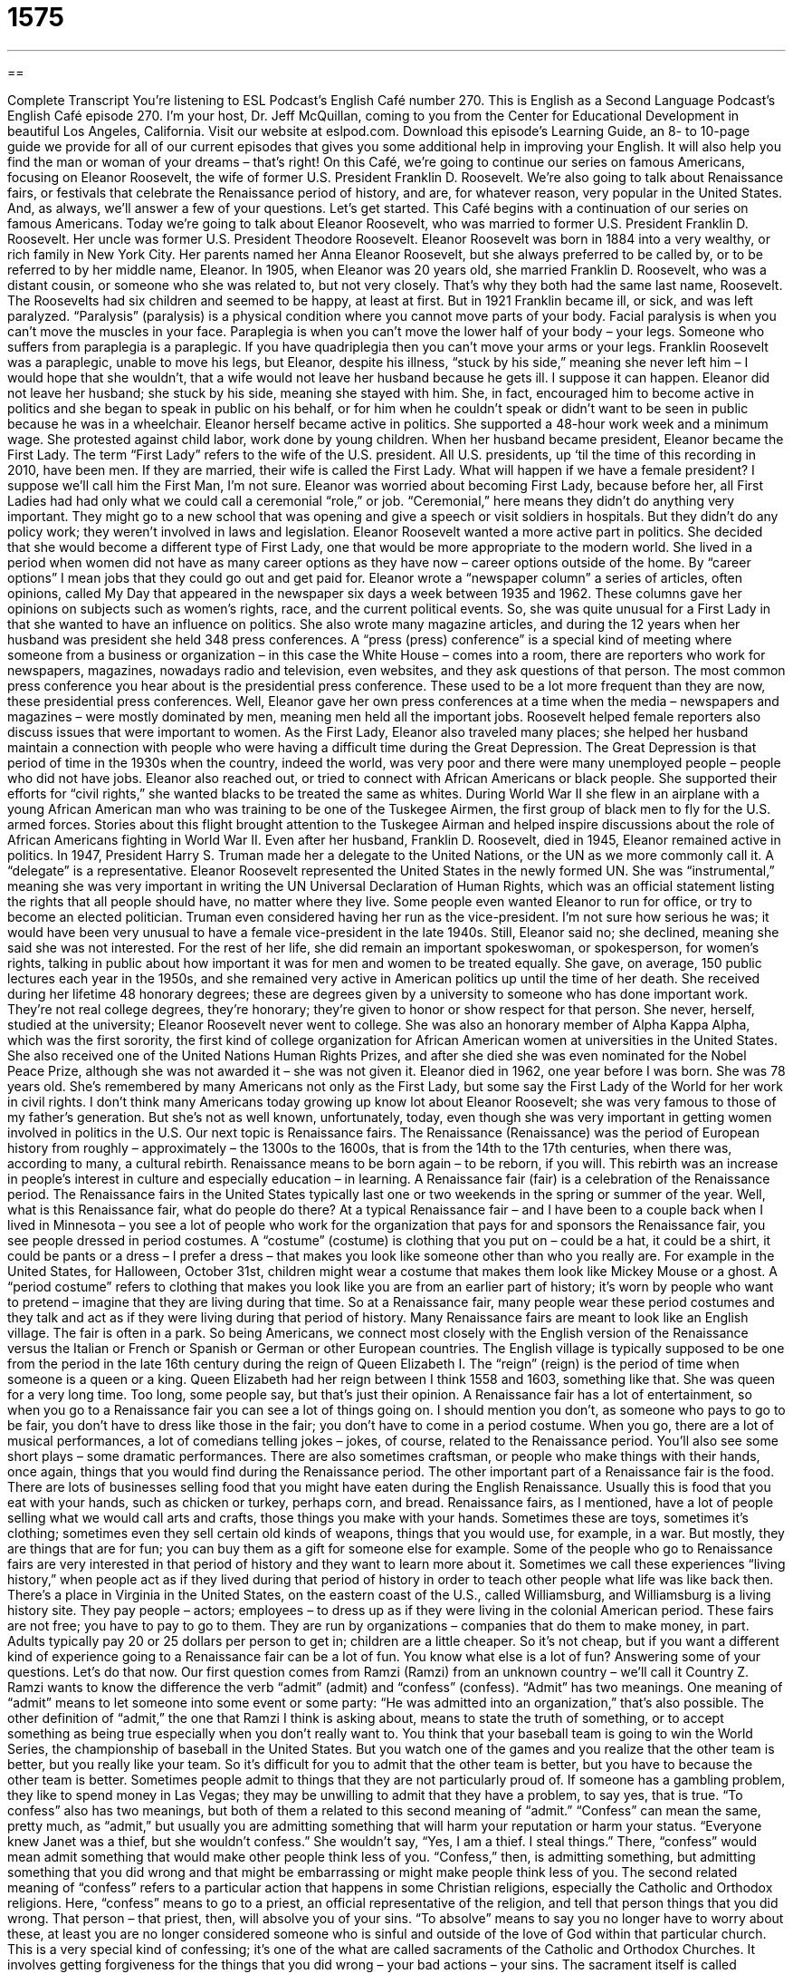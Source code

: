 = 1575
:toc: left
:toclevels: 3
:sectnums:
:stylesheet: ../../../myAdocCss.css

'''

== 

Complete Transcript
You’re listening to ESL Podcast’s English Café number 270.
This is English as a Second Language Podcast’s English Café episode 270. I’m your host, Dr. Jeff McQuillan, coming to you from the Center for Educational Development in beautiful Los Angeles, California.
Visit our website at eslpod.com. Download this episode’s Learning Guide, an 8- to 10-page guide we provide for all of our current episodes that gives you some additional help in improving your English. It will also help you find the man or woman of your dreams – that’s right!
On this Café, we’re going to continue our series on famous Americans, focusing on Eleanor Roosevelt, the wife of former U.S. President Franklin D. Roosevelt. We’re also going to talk about Renaissance fairs, or festivals that celebrate the Renaissance period of history, and are, for whatever reason, very popular in the United States. And, as always, we’ll answer a few of your questions. Let’s get started.
This Café begins with a continuation of our series on famous Americans. Today we’re going to talk about Eleanor Roosevelt, who was married to former U.S. President Franklin D. Roosevelt. Her uncle was former U.S. President Theodore Roosevelt.
Eleanor Roosevelt was born in 1884 into a very wealthy, or rich family in New York City. Her parents named her Anna Eleanor Roosevelt, but she always preferred to be called by, or to be referred to by her middle name, Eleanor.
In 1905, when Eleanor was 20 years old, she married Franklin D. Roosevelt, who was a distant cousin, or someone who she was related to, but not very closely. That’s why they both had the same last name, Roosevelt.
The Roosevelts had six children and seemed to be happy, at least at first. But in 1921 Franklin became ill, or sick, and was left paralyzed. “Paralysis” (paralysis) is a physical condition where you cannot move parts of your body. Facial paralysis is when you can’t move the muscles in your face. Paraplegia is when you can’t move the lower half of your body – your legs. Someone who suffers from paraplegia is a paraplegic. If you have quadriplegia then you can’t move your arms or your legs. Franklin Roosevelt was a paraplegic, unable to move his legs, but Eleanor, despite his illness, “stuck by his side,” meaning she never left him – I would hope that she wouldn’t, that a wife would not leave her husband because he gets ill. I suppose it can happen. Eleanor did not leave her husband; she stuck by his side, meaning she stayed with him. She, in fact, encouraged him to become active in politics and she began to speak in public on his behalf, or for him when he couldn’t speak or didn’t want to be seen in public because he was in a wheelchair.
Eleanor herself became active in politics. She supported a 48-hour work week and a minimum wage. She protested against child labor, work done by young children. When her husband became president, Eleanor became the First Lady. The term “First Lady” refers to the wife of the U.S. president. All U.S. presidents, up ‘til the time of this recording in 2010, have been men. If they are married, their wife is called the First Lady. What will happen if we have a female president? I suppose we’ll call him the First Man, I’m not sure.
Eleanor was worried about becoming First Lady, because before her, all First Ladies had had only what we could call a ceremonial “role,” or job. “Ceremonial,” here means they didn’t do anything very important. They might go to a new school that was opening and give a speech or visit soldiers in hospitals. But they didn’t do any policy work; they weren’t involved in laws and legislation. Eleanor Roosevelt wanted a more active part in politics. She decided that she would become a different type of First Lady, one that would be more appropriate to the modern world.
She lived in a period when women did not have as many career options as they have now – career options outside of the home. By “career options” I mean jobs that they could go out and get paid for. Eleanor wrote a “newspaper column” a series of articles, often opinions, called My Day that appeared in the newspaper six days a week between 1935 and 1962. These columns gave her opinions on subjects such as women’s rights, race, and the current political events. So, she was quite unusual for a First Lady in that she wanted to have an influence on politics.
She also wrote many magazine articles, and during the 12 years when her husband was president she held 348 press conferences. A “press (press) conference” is a special kind of meeting where someone from a business or organization – in this case the White House – comes into a room, there are reporters who work for newspapers, magazines, nowadays radio and television, even websites, and they ask questions of that person. The most common press conference you hear about is the presidential press conference. These used to be a lot more frequent than they are now, these presidential press conferences. Well, Eleanor gave her own press conferences at a time when the media – newspapers and magazines – were mostly dominated by men, meaning men held all the important jobs. Roosevelt helped female reporters also discuss issues that were important to women.
As the First Lady, Eleanor also traveled many places; she helped her husband maintain a connection with people who were having a difficult time during the Great Depression. The Great Depression is that period of time in the 1930s when the country, indeed the world, was very poor and there were many unemployed people – people who did not have jobs. Eleanor also reached out, or tried to connect with African Americans or black people. She supported their efforts for “civil rights,” she wanted blacks to be treated the same as whites. During World War II she flew in an airplane with a young African American man who was training to be one of the Tuskegee Airmen, the first group of black men to fly for the U.S. armed forces. Stories about this flight brought attention to the Tuskegee Airman and helped inspire discussions about the role of African Americans fighting in World War II.
Even after her husband, Franklin D. Roosevelt, died in 1945, Eleanor remained active in politics. In 1947, President Harry S. Truman made her a delegate to the United Nations, or the UN as we more commonly call it. A “delegate” is a representative. Eleanor Roosevelt represented the United States in the newly formed UN. She was “instrumental,” meaning she was very important in writing the UN Universal Declaration of Human Rights, which was an official statement listing the rights that all people should have, no matter where they live.
Some people even wanted Eleanor to run for office, or try to become an elected politician. Truman even considered having her run as the vice-president. I’m not sure how serious he was; it would have been very unusual to have a female vice-president in the late 1940s. Still, Eleanor said no; she declined, meaning she said she was not interested. For the rest of her life, she did remain an important spokeswoman, or spokesperson, for women’s rights, talking in public about how important it was for men and women to be treated equally. She gave, on average, 150 public lectures each year in the 1950s, and she remained very active in American politics up until the time of her death.
She received during her lifetime 48 honorary degrees; these are degrees given by a university to someone who has done important work. They’re not real college degrees, they’re honorary; they’re given to honor or show respect for that person. She never, herself, studied at the university; Eleanor Roosevelt never went to college. She was also an honorary member of Alpha Kappa Alpha, which was the first sorority, the first kind of college organization for African American women at universities in the United States. She also received one of the United Nations Human Rights Prizes, and after she died she was even nominated for the Nobel Peace Prize, although she was not awarded it – she was not given it.
Eleanor died in 1962, one year before I was born. She was 78 years old. She’s remembered by many Americans not only as the First Lady, but some say the First Lady of the World for her work in civil rights.
I don’t think many Americans today growing up know lot about Eleanor Roosevelt; she was very famous to those of my father’s generation. But she’s not as well known, unfortunately, today, even though she was very important in getting women involved in politics in the U.S.
Our next topic is Renaissance fairs. The Renaissance (Renaissance) was the period of European history from roughly – approximately – the 1300s to the 1600s, that is from the 14th to the 17th centuries, when there was, according to many, a cultural rebirth. Renaissance means to be born again – to be reborn, if you will. This rebirth was an increase in people’s interest in culture and especially education – in learning. A Renaissance fair (fair) is a celebration of the Renaissance period. The Renaissance fairs in the United States typically last one or two weekends in the spring or summer of the year.
Well, what is this Renaissance fair, what do people do there? At a typical Renaissance fair – and I have been to a couple back when I lived in Minnesota – you see a lot of people who work for the organization that pays for and sponsors the Renaissance fair, you see people dressed in period costumes. A “costume” (costume) is clothing that you put on – could be a hat, it could be a shirt, it could be pants or a dress – I prefer a dress – that makes you look like someone other than who you really are. For example in the United States, for Halloween, October 31st, children might wear a costume that makes them look like Mickey Mouse or a ghost. A “period costume” refers to clothing that makes you look like you are from an earlier part of history; it’s worn by people who want to pretend – imagine that they are living during that time. So at a Renaissance fair, many people wear these period costumes and they talk and act as if they were living during that period of history.
Many Renaissance fairs are meant to look like an English village. The fair is often in a park. So being Americans, we connect most closely with the English version of the Renaissance versus the Italian or French or Spanish or German or other European countries. The English village is typically supposed to be one from the period in the late 16th century during the reign of Queen Elizabeth I. The “reign” (reign) is the period of time when someone is a queen or a king. Queen Elizabeth had her reign between I think 1558 and 1603, something like that. She was queen for a very long time. Too long, some people say, but that’s just their opinion.
A Renaissance fair has a lot of entertainment, so when you go to a Renaissance fair you can see a lot of things going on. I should mention you don’t, as someone who pays to go to be fair, you don’t have to dress like those in the fair; you don’t have to come in a period costume. When you go, there are a lot of musical performances, a lot of comedians telling jokes – jokes, of course, related to the Renaissance period. You’ll also see some short plays – some dramatic performances. There are also sometimes craftsman, or people who make things with their hands, once again, things that you would find during the Renaissance period. The other important part of a Renaissance fair is the food. There are lots of businesses selling food that you might have eaten during the English Renaissance. Usually this is food that you eat with your hands, such as chicken or turkey, perhaps corn, and bread.
Renaissance fairs, as I mentioned, have a lot of people selling what we would call arts and crafts, those things you make with your hands. Sometimes these are toys, sometimes it’s clothing; sometimes even they sell certain old kinds of weapons, things that you would use, for example, in a war. But mostly, they are things that are for fun; you can buy them as a gift for someone else for example.
Some of the people who go to Renaissance fairs are very interested in that period of history and they want to learn more about it. Sometimes we call these experiences “living history,” when people act as if they lived during that period of history in order to teach other people what life was like back then. There’s a place in Virginia in the United States, on the eastern coast of the U.S., called Williamsburg, and Williamsburg is a living history site. They pay people – actors; employees – to dress up as if they were living in the colonial American period.
These fairs are not free; you have to pay to go to them. They are run by organizations – companies that do them to make money, in part. Adults typically pay 20 or 25 dollars per person to get in; children are a little cheaper. So it’s not cheap, but if you want a different kind of experience going to a Renaissance fair can be a lot of fun.
You know what else is a lot of fun? Answering some of your questions. Let’s do that now.
Our first question comes from Ramzi (Ramzi) from an unknown country – we’ll call it Country Z. Ramzi wants to know the difference the verb “admit” (admit) and “confess” (confess).
“Admit” has two meanings. One meaning of “admit” means to let someone into some event or some party: “He was admitted into an organization,” that’s also possible. The other definition of “admit,” the one that Ramzi I think is asking about, means to state the truth of something, or to accept something as being true especially when you don’t really want to. You think that your baseball team is going to win the World Series, the championship of baseball in the United States. But you watch one of the games and you realize that the other team is better, but you really like your team. So it’s difficult for you to admit that the other team is better, but you have to because the other team is better. Sometimes people admit to things that they are not particularly proud of. If someone has a gambling problem, they like to spend money in Las Vegas; they may be unwilling to admit that they have a problem, to say yes, that is true.
“To confess” also has two meanings, but both of them a related to this second meaning of “admit.” “Confess” can mean the same, pretty much, as “admit,” but usually you are admitting something that will harm your reputation or harm your status. “Everyone knew Janet was a thief, but she wouldn’t confess.” She wouldn’t say, “Yes, I am a thief. I steal things.” There, “confess” would mean admit something that would make other people think less of you. “Confess,” then, is admitting something, but admitting something that you did wrong and that might be embarrassing or might make people think less of you.
The second related meaning of “confess” refers to a particular action that happens in some Christian religions, especially the Catholic and Orthodox religions. Here, “confess” means to go to a priest, an official representative of the religion, and tell that person things that you did wrong. That person – that priest, then, will absolve you of your sins. “To absolve” means to say you no longer have to worry about these, at least you are no longer considered someone who is sinful and outside of the love of God within that particular church. This is a very special kind of confessing; it’s one of the what are called sacraments of the Catholic and Orthodox Churches. It involves getting forgiveness for the things that you did wrong – your bad actions – your sins. The sacrament itself is called confession or penance, sometimes reconciliation. All these things are related to the same action of you going to a priest and telling him what you did wrong. Now, you can do that anonymously in the Catholic tradition, in the Orthodox tradition as well I believe; you don’t have to show your face. That’s part of the process – the procedure.
So, “confess” and “admit” can sometimes be used in the same situation. But as I said, “confess” usually is when you’ve something wrong, and that it’s something that is embarrassing for you.
There’s another use of “confess.” It means admitting that you did something wrong, but not telling a priest in a church, but telling the police. If you go to the police and you say, “I killed that person,” you are confessing to the crime, we would say. I am admitting that I did that thing; I am confessing to the crime.
Okay, Ly (Ly), also from an unknown country – we’ll call it Country G – wants to know the difference between “mix,” as a verb, and “blend.”
“Mix” (mix) means a couple of things. Usually in cooking, it means to combine or put together different ingredients – different parts of the food. You can mix milk and eggs together, or you could mix two different kinds of liquids if you were making an alcoholic drink. You can also use “mix” to refer to other things: “She mixed happiness with pain in her novel.” More generally, “mix” can mean able to be combined: “The boys and girls don’t mix during their lunch period at school, they sit in separate places.”
“Blend” (blend) also means to mix, but to mix so completely that you can no longer tell which part was which; you can’t tell the two parts from each other. That’s blending; it’s a kind of mixing but it’s complete, so that it almost looks like a new thing.
If you are reading a cookbook telling you how to make a certain kind of food and it tells you to mix two things together, usually you can just take a spoon and combined them with your spoon or fork. If it says to blend them, then you might need a machine called a blender. There’s also a similar machine called a food processor that actually mixes them more completely.
Finally, Susanna (Susanna) from China – we’ll call it China – wants to know the meaning of the expression “chick (chick) flick (flick).” “Chick” is an informal way of referring to a woman or an older girl; it was popular in the 60s and 70s. It’s now considered by many women to be a little insulting to call some woman a “chick.” “Flick” is an informal term for a movie – a film, but often a film that is not very serious or is not of high quality. So, “chick flick” is an informal term for a movie that is made for a mostly female audience – mostly for women. It often has heavy emotions; it many times has romantic elements or themes in it.
I said that chick flicks are often considered not serious films, but that’s not always true. There are some films that people call chick flicks that do have serious topics, often related to women and family relationships. Examples of chick flicks would include…oh, I don’t know…Sleepless in Seattle, that one with Tom Hanks and…what’s her name…I’m terrible with actresses’ names and actors’ names. Anyway, um, let’s see…Terms of Endearment might be a chick flick, Steel Magnolias, Pretty Woman, the movie with Julia Roberts and Richard Gere. Those are all sort of classic chick flicks I guess. I’ve seen a couple of them only because my wife made me watch them with her, although I would never admit that to my friends!
If you have a question or comment, you can email us. Our email address is eslpod@eslpod.com.
From Los Angeles, California, I’m Jeff McQuillan. Thank you for listening. Come back and listen to us next time on the English Café.
ESL Podcast’s English Café is written and produced by Dr. Jeff McQuillan and Dr. Lucy Tse, copyright 2010 by the Center for Educational Development.
Glossary
paralyzed – a physical condition where one cannot move parts of one’s body
* Karol’s legs were paralyzed after the accident, but she found ways to live and work with her new disability.
to stick by (one’s) side – to continue to help and support one, even under difficult circumstances
* Boris said he would get help for his drinking problem if his wife would stick by his side.
First Lady – the wife of the U.S. President
* In the next four years, the First Lady plans to start programs to help the poor and the homeless.
role – function; job
* As this radio station’s announcer, my role is to introduce each show throughout the day.
newspaper column – a series of articles published in a newspaper, usually written by the same author(s)
* I like reading daily newspaper columns written by political insiders.
press conference – a special kind of meeting where an individual, a business, or an organization asks reporters to listen to what they have to say, and then answers questions from those reporters
* The drug company held a press conference to answer questions about its controversial new drug.
civil rights – the idea that there are certain things that all people should be able to do, no matter how old they are, what color their skin is, or whether they are men or women
* This movie is about the fight for civil rights in the U.S. starting in the 1960s.
delegate – an official representative, often representing a country
* At the meeting, each delegate will get a chance to give his or her opinion about the proposed new policy.
instrumental – something important that allows one to pursue an aim or a policy
* Being raised by a strong mother was instrumental in helping Diane become a strong, independent person when she grew up.
period costume – clothing one wears to look like a person living in a time period in the past
* The theme of this year’s party is the Civil War, and everyone is expected to attend wearing period costume.
reign – the period of time when a king or queen is in power; the period of time when a member of royalty has control over a country or region
* Were there any major wars or battles during the reign of Charles I?
living history – a display or show with people acting as if they lived during a period in history in order to teach others about what life was like then
* Visiting Old Tucson in Arizona allows children to observe a kind of living history of the Old West.
to admit – to say or accept the truth of something, especially when one doesn’t want to
* Li finally admitted that he couldn’t fix his car by himself and asked for help.
to confess – to say that one did something bad or undesirable that will harm one’s status or reputation
* It surprised everyone when Jules confessed to stealing money from the company.
to mix – to combine; to add to a combination
* I made a salad for dinner that is a mix of lettuce, tomatoes, chicken, and corn.
to blend – to combine; to mix so completely that it is no longer possible to tell one part from another
* This new drink on our menu is a blend of fruit juices and milk.
chick flick – an informal term for a film made to appeal to a female audience, usually with strong emotions and/or romantic themes
* Di wanted to go to the movies with his sister, but didn’t want to see a chick flick.
What Insiders Know
“Eleanor Rigby” by the Beatles
In this episode of English Cafe, we talked about one famous Eleanor: Eleanor Roosevelt. Another well-known Eleanor is a “fictional” (not real) one: Eleanor Rigby. “Eleanor Rigby” was a Beatles song released in 1966 written by John Lennon and Paul McCartney. The song was about lonely people. Here are a few of the “lyrics” (words in a song):
Eleanor Rigby picks up the rice in the church where a wedding has been
Lives in a dream
Waits at the window, wearing the face that she keeps in a jar (glass container) by the door
Who is it for?
All the lonely people
Where do they all come from?
All the lonely people
Where do they all belong?
Father McKenzie writing the words of a sermon (a talk given by the priest on a moral topic during a church service) that no one will hear
No one comes near.
Look at him working, darning (sewing to repair holes in) his socks in the night when there’s nobody there
What does he care?
Paul McCartney said that the names in the song came from his “imagination” (creative thinking). This may be true, but his imagination may have had some help. During the 1980s, in a “graveyard” (place where dead people are buried in the ground) in Liverpool where Paul McCartney and John Lennon spent free time as teenagers, a group of people found a “tombstone” (a piece of stone placed where someone is buried, usually with the dead person’s name on it and his or her dates of birth and death) for an actual woman named Eleanor Rigby. Not far away was a tombstone for a “McKenzie.” Paul McCartney later said that this was a strange “coincidence” (unusual combination of things happening) and that perhaps his mind remembered seeing these tombstones, but he was not “conscious” (aware) of it. It was perhaps a good thing his “subconscious” (part of the mind that one is not fully aware of) remembered the names so he could put them in this popular song.